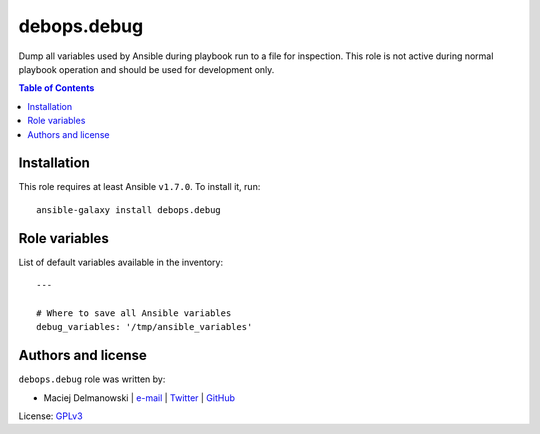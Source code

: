 debops.debug
############


Dump all variables used by Ansible during playbook run to a file for
inspection. This role is not active during normal playbook operation and
should be used for development only.

.. contents:: Table of Contents
   :local:
   :depth: 2
   :backlinks: top

Installation
~~~~~~~~~~~~

This role requires at least Ansible ``v1.7.0``. To install it, run::

    ansible-galaxy install debops.debug




Role variables
~~~~~~~~~~~~~~

List of default variables available in the inventory::

    ---
    
    # Where to save all Ansible variables
    debug_variables: '/tmp/ansible_variables'




Authors and license
~~~~~~~~~~~~~~~~~~~

``debops.debug`` role was written by:

- Maciej Delmanowski | `e-mail <mailto:drybjed@gmail.com>`__ | `Twitter <https://twitter.com/drybjed>`__ | `GitHub <https://github.com/drybjed>`__

License: `GPLv3 <https://tldrlegal.com/license/gnu-general-public-license-v3-%28gpl-3%29>`_

